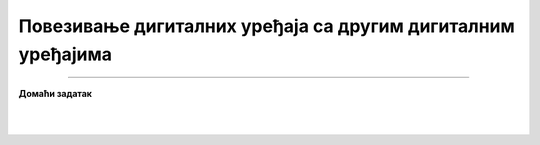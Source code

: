 Повезивање дигиталних уређаја са другим дигиталним уређајима
============================================================

.. infonote::

 .. image:: ../../_images/robot11.png
    :height: 100
    :align: left

 |

 |

.. image:: ../../_images/robot13.png
    :height: 200
    :align: right

------------

**Домаћи задатак**

|


|